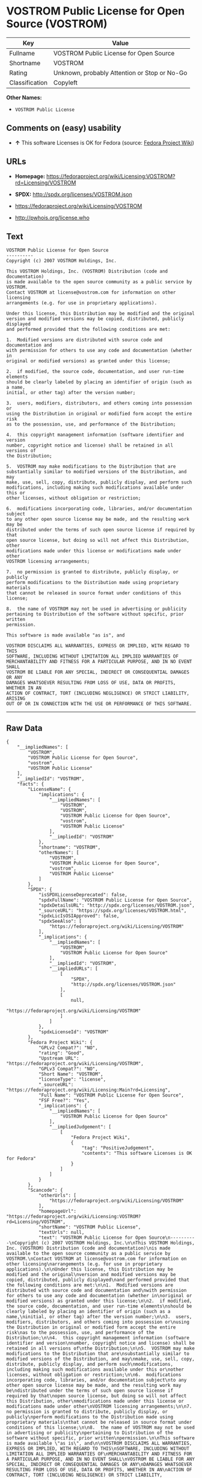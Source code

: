 * VOSTROM Public License for Open Source (VOSTROM)

| Key              | Value                                          |
|------------------+------------------------------------------------|
| Fullname         | VOSTROM Public License for Open Source         |
| Shortname        | VOSTROM                                        |
| Rating           | Unknown, probably Attention or Stop or No-Go   |
| Classification   | Copyleft                                       |

*Other Names:*

- =VOSTROM Public License=

** Comments on (easy) usability

- *↑* This software Licenses is OK for Fedora (source:
  [[https://fedoraproject.org/wiki/Licensing:Main?rd=Licensing][Fedora
  Project Wiki]])

** URLs

- *Homepage:*
  https://fedoraproject.org/wiki/Licensing:VOSTROM?rd=Licensing/VOSTROM

- *SPDX:* http://spdx.org/licenses/VOSTROM.json

- https://fedoraproject.org/wiki/Licensing/VOSTROM

- http://pwhois.org/license.who

** Text

#+BEGIN_EXAMPLE
    VOSTROM Public License for Open Source
    ----------
    Copyright (c) 2007 VOSTROM Holdings, Inc.

    This VOSTROM Holdings, Inc. (VOSTROM) Distribution (code and documentation)
    is made available to the open source community as a public service by VOSTROM.
    Contact VOSTROM at license@vostrom.com for information on other licensing
    arrangements (e.g. for use in proprietary applications).

    Under this license, this Distribution may be modified and the original
    version and modified versions may be copied, distributed, publicly displayed
    and performed provided that the following conditions are met:

    1.  Modified versions are distributed with source code and documentation and
    with permission for others to use any code and documentation (whether in
    original or modified versions) as granted under this license;

    2.  if modified, the source code, documentation, and user run-time elements
    should be clearly labeled by placing an identifier of origin (such as a name,
    initial, or other tag) after the version number;

    3.  users, modifiers, distributors, and others coming into possession or
    using the Distribution in original or modified form accept the entire risk
    as to the possession, use, and performance of the Distribution;

    4.  this copyright management information (software identifier and version
    number, copyright notice and license) shall be retained in all versions of
    the Distribution;

    5.  VOSTROM may make modifications to the Distribution that are
    substantially similar to modified versions of the Distribution, and may
    make, use, sell, copy, distribute, publicly display, and perform such
    modifications, including making such modifications available under this or
    other licenses, without obligation or restriction;

    6.  modifications incorporating code, libraries, and/or documentation subject
    to any other open source license may be made, and the resulting work may be
    distributed under the terms of such open source license if required by that
    open source license, but doing so will not affect this Distribution, other
    modifications made under this license or modifications made under other
    VOSTROM licensing arrangements;

    7.  no permission is granted to distribute, publicly display, or publicly
    perform modifications to the Distribution made using proprietary materials
    that cannot be released in source format under conditions of this license;

    8.  the name of VOSTROM may not be used in advertising or publicity
    pertaining to Distribution of the software without specific, prior written
    permission.

    This software is made available "as is", and

    VOSTROM DISCLAIMS ALL WARRANTIES, EXPRESS OR IMPLIED, WITH REGARD TO THIS
    SOFTWARE, INCLUDING WITHOUT LIMITATION ALL IMPLIED WARRANTIES OF
    MERCHANTABILITY AND FITNESS FOR A PARTICULAR PURPOSE, AND IN NO EVENT SHALL
    VOSTROM BE LIABLE FOR ANY SPECIAL, INDIRECT OR CONSEQUENTIAL DAMAGES OR ANY
    DAMAGES WHATSOEVER RESULTING FROM LOSS OF USE, DATA OR PROFITS, WHETHER IN AN
    ACTION OF CONTRACT, TORT (INCLUDING NEGLIGENCE) OR STRICT LIABILITY, ARISING
    OUT OF OR IN CONNECTION WITH THE USE OR PERFORMANCE OF THIS SOFTWARE.
#+END_EXAMPLE

--------------

** Raw Data

#+BEGIN_EXAMPLE
    {
        "__impliedNames": [
            "VOSTROM",
            "VOSTROM Public License for Open Source",
            "vostrom",
            "VOSTROM Public License"
        ],
        "__impliedId": "VOSTROM",
        "facts": {
            "LicenseName": {
                "implications": {
                    "__impliedNames": [
                        "VOSTROM",
                        "VOSTROM",
                        "VOSTROM Public License for Open Source",
                        "vostrom",
                        "VOSTROM Public License"
                    ],
                    "__impliedId": "VOSTROM"
                },
                "shortname": "VOSTROM",
                "otherNames": [
                    "VOSTROM",
                    "VOSTROM Public License for Open Source",
                    "vostrom",
                    "VOSTROM Public License"
                ]
            },
            "SPDX": {
                "isSPDXLicenseDeprecated": false,
                "spdxFullName": "VOSTROM Public License for Open Source",
                "spdxDetailsURL": "http://spdx.org/licenses/VOSTROM.json",
                "_sourceURL": "https://spdx.org/licenses/VOSTROM.html",
                "spdxLicIsOSIApproved": false,
                "spdxSeeAlso": [
                    "https://fedoraproject.org/wiki/Licensing/VOSTROM"
                ],
                "_implications": {
                    "__impliedNames": [
                        "VOSTROM",
                        "VOSTROM Public License for Open Source"
                    ],
                    "__impliedId": "VOSTROM",
                    "__impliedURLs": [
                        [
                            "SPDX",
                            "http://spdx.org/licenses/VOSTROM.json"
                        ],
                        [
                            null,
                            "https://fedoraproject.org/wiki/Licensing/VOSTROM"
                        ]
                    ]
                },
                "spdxLicenseId": "VOSTROM"
            },
            "Fedora Project Wiki": {
                "GPLv2 Compat?": "NO",
                "rating": "Good",
                "Upstream URL": "https://fedoraproject.org/wiki/Licensing/VOSTROM",
                "GPLv3 Compat?": "NO",
                "Short Name": "VOSTROM",
                "licenseType": "license",
                "_sourceURL": "https://fedoraproject.org/wiki/Licensing:Main?rd=Licensing",
                "Full Name": "VOSTROM Public License for Open Source",
                "FSF Free?": "Yes",
                "_implications": {
                    "__impliedNames": [
                        "VOSTROM Public License for Open Source"
                    ],
                    "__impliedJudgement": [
                        [
                            "Fedora Project Wiki",
                            {
                                "tag": "PositiveJudgement",
                                "contents": "This software Licenses is OK for Fedora"
                            }
                        ]
                    ]
                }
            },
            "Scancode": {
                "otherUrls": [
                    "https://fedoraproject.org/wiki/Licensing/VOSTROM"
                ],
                "homepageUrl": "https://fedoraproject.org/wiki/Licensing:VOSTROM?rd=Licensing/VOSTROM",
                "shortName": "VOSTROM Public License",
                "textUrls": null,
                "text": "VOSTROM Public License for Open Source\n----------\nCopyright (c) 2007 VOSTROM Holdings, Inc.\n\nThis VOSTROM Holdings, Inc. (VOSTROM) Distribution (code and documentation)\nis made available to the open source community as a public service by VOSTROM.\nContact VOSTROM at license@vostrom.com for information on other licensing\narrangements (e.g. for use in proprietary applications).\n\nUnder this license, this Distribution may be modified and the original\nversion and modified versions may be copied, distributed, publicly displayed\nand performed provided that the following conditions are met:\n\n1.  Modified versions are distributed with source code and documentation and\nwith permission for others to use any code and documentation (whether in\noriginal or modified versions) as granted under this license;\n\n2.  if modified, the source code, documentation, and user run-time elements\nshould be clearly labeled by placing an identifier of origin (such as a name,\ninitial, or other tag) after the version number;\n\n3.  users, modifiers, distributors, and others coming into possession or\nusing the Distribution in original or modified form accept the entire risk\nas to the possession, use, and performance of the Distribution;\n\n4.  this copyright management information (software identifier and version\nnumber, copyright notice and license) shall be retained in all versions of\nthe Distribution;\n\n5.  VOSTROM may make modifications to the Distribution that are\nsubstantially similar to modified versions of the Distribution, and may\nmake, use, sell, copy, distribute, publicly display, and perform such\nmodifications, including making such modifications available under this or\nother licenses, without obligation or restriction;\n\n6.  modifications incorporating code, libraries, and/or documentation subject\nto any other open source license may be made, and the resulting work may be\ndistributed under the terms of such open source license if required by that\nopen source license, but doing so will not affect this Distribution, other\nmodifications made under this license or modifications made under other\nVOSTROM licensing arrangements;\n\n7.  no permission is granted to distribute, publicly display, or publicly\nperform modifications to the Distribution made using proprietary materials\nthat cannot be released in source format under conditions of this license;\n\n8.  the name of VOSTROM may not be used in advertising or publicity\npertaining to Distribution of the software without specific, prior written\npermission.\n\nThis software is made available \"as is\", and\n\nVOSTROM DISCLAIMS ALL WARRANTIES, EXPRESS OR IMPLIED, WITH REGARD TO THIS\nSOFTWARE, INCLUDING WITHOUT LIMITATION ALL IMPLIED WARRANTIES OF\nMERCHANTABILITY AND FITNESS FOR A PARTICULAR PURPOSE, AND IN NO EVENT SHALL\nVOSTROM BE LIABLE FOR ANY SPECIAL, INDIRECT OR CONSEQUENTIAL DAMAGES OR ANY\nDAMAGES WHATSOEVER RESULTING FROM LOSS OF USE, DATA OR PROFITS, WHETHER IN AN\nACTION OF CONTRACT, TORT (INCLUDING NEGLIGENCE) OR STRICT LIABILITY, ARISING\nOUT OF OR IN CONNECTION WITH THE USE OR PERFORMANCE OF THIS SOFTWARE.",
                "category": "Copyleft",
                "osiUrl": null,
                "owner": "VOSTROM",
                "_sourceURL": "https://github.com/nexB/scancode-toolkit/blob/develop/src/licensedcode/data/licenses/vostrom.yml",
                "key": "vostrom",
                "name": "VOSTROM Public License for Open Source",
                "spdxId": "VOSTROM",
                "_implications": {
                    "__impliedNames": [
                        "vostrom",
                        "VOSTROM Public License",
                        "VOSTROM"
                    ],
                    "__impliedId": "VOSTROM",
                    "__impliedCopyleft": [
                        [
                            "Scancode",
                            "Copyleft"
                        ]
                    ],
                    "__calculatedCopyleft": "Copyleft",
                    "__impliedText": "VOSTROM Public License for Open Source\n----------\nCopyright (c) 2007 VOSTROM Holdings, Inc.\n\nThis VOSTROM Holdings, Inc. (VOSTROM) Distribution (code and documentation)\nis made available to the open source community as a public service by VOSTROM.\nContact VOSTROM at license@vostrom.com for information on other licensing\narrangements (e.g. for use in proprietary applications).\n\nUnder this license, this Distribution may be modified and the original\nversion and modified versions may be copied, distributed, publicly displayed\nand performed provided that the following conditions are met:\n\n1.  Modified versions are distributed with source code and documentation and\nwith permission for others to use any code and documentation (whether in\noriginal or modified versions) as granted under this license;\n\n2.  if modified, the source code, documentation, and user run-time elements\nshould be clearly labeled by placing an identifier of origin (such as a name,\ninitial, or other tag) after the version number;\n\n3.  users, modifiers, distributors, and others coming into possession or\nusing the Distribution in original or modified form accept the entire risk\nas to the possession, use, and performance of the Distribution;\n\n4.  this copyright management information (software identifier and version\nnumber, copyright notice and license) shall be retained in all versions of\nthe Distribution;\n\n5.  VOSTROM may make modifications to the Distribution that are\nsubstantially similar to modified versions of the Distribution, and may\nmake, use, sell, copy, distribute, publicly display, and perform such\nmodifications, including making such modifications available under this or\nother licenses, without obligation or restriction;\n\n6.  modifications incorporating code, libraries, and/or documentation subject\nto any other open source license may be made, and the resulting work may be\ndistributed under the terms of such open source license if required by that\nopen source license, but doing so will not affect this Distribution, other\nmodifications made under this license or modifications made under other\nVOSTROM licensing arrangements;\n\n7.  no permission is granted to distribute, publicly display, or publicly\nperform modifications to the Distribution made using proprietary materials\nthat cannot be released in source format under conditions of this license;\n\n8.  the name of VOSTROM may not be used in advertising or publicity\npertaining to Distribution of the software without specific, prior written\npermission.\n\nThis software is made available \"as is\", and\n\nVOSTROM DISCLAIMS ALL WARRANTIES, EXPRESS OR IMPLIED, WITH REGARD TO THIS\nSOFTWARE, INCLUDING WITHOUT LIMITATION ALL IMPLIED WARRANTIES OF\nMERCHANTABILITY AND FITNESS FOR A PARTICULAR PURPOSE, AND IN NO EVENT SHALL\nVOSTROM BE LIABLE FOR ANY SPECIAL, INDIRECT OR CONSEQUENTIAL DAMAGES OR ANY\nDAMAGES WHATSOEVER RESULTING FROM LOSS OF USE, DATA OR PROFITS, WHETHER IN AN\nACTION OF CONTRACT, TORT (INCLUDING NEGLIGENCE) OR STRICT LIABILITY, ARISING\nOUT OF OR IN CONNECTION WITH THE USE OR PERFORMANCE OF THIS SOFTWARE.",
                    "__impliedURLs": [
                        [
                            "Homepage",
                            "https://fedoraproject.org/wiki/Licensing:VOSTROM?rd=Licensing/VOSTROM"
                        ],
                        [
                            null,
                            "https://fedoraproject.org/wiki/Licensing/VOSTROM"
                        ]
                    ]
                }
            },
            "ifrOSS": {
                "ifrKind": "IfrStrongCopyleft",
                "ifrURL": "http://pwhois.org/license.who",
                "_sourceURL": "https://ifross.github.io/ifrOSS/Lizenzcenter",
                "ifrName": "VOSTROM Public License for Open Source",
                "ifrId": null,
                "_implications": {
                    "__impliedNames": [
                        "VOSTROM Public License for Open Source"
                    ],
                    "__impliedURLs": [
                        [
                            null,
                            "http://pwhois.org/license.who"
                        ]
                    ]
                }
            }
        },
        "__impliedJudgement": [
            [
                "Fedora Project Wiki",
                {
                    "tag": "PositiveJudgement",
                    "contents": "This software Licenses is OK for Fedora"
                }
            ]
        ],
        "__impliedCopyleft": [
            [
                "Scancode",
                "Copyleft"
            ]
        ],
        "__calculatedCopyleft": "Copyleft",
        "__impliedText": "VOSTROM Public License for Open Source\n----------\nCopyright (c) 2007 VOSTROM Holdings, Inc.\n\nThis VOSTROM Holdings, Inc. (VOSTROM) Distribution (code and documentation)\nis made available to the open source community as a public service by VOSTROM.\nContact VOSTROM at license@vostrom.com for information on other licensing\narrangements (e.g. for use in proprietary applications).\n\nUnder this license, this Distribution may be modified and the original\nversion and modified versions may be copied, distributed, publicly displayed\nand performed provided that the following conditions are met:\n\n1.  Modified versions are distributed with source code and documentation and\nwith permission for others to use any code and documentation (whether in\noriginal or modified versions) as granted under this license;\n\n2.  if modified, the source code, documentation, and user run-time elements\nshould be clearly labeled by placing an identifier of origin (such as a name,\ninitial, or other tag) after the version number;\n\n3.  users, modifiers, distributors, and others coming into possession or\nusing the Distribution in original or modified form accept the entire risk\nas to the possession, use, and performance of the Distribution;\n\n4.  this copyright management information (software identifier and version\nnumber, copyright notice and license) shall be retained in all versions of\nthe Distribution;\n\n5.  VOSTROM may make modifications to the Distribution that are\nsubstantially similar to modified versions of the Distribution, and may\nmake, use, sell, copy, distribute, publicly display, and perform such\nmodifications, including making such modifications available under this or\nother licenses, without obligation or restriction;\n\n6.  modifications incorporating code, libraries, and/or documentation subject\nto any other open source license may be made, and the resulting work may be\ndistributed under the terms of such open source license if required by that\nopen source license, but doing so will not affect this Distribution, other\nmodifications made under this license or modifications made under other\nVOSTROM licensing arrangements;\n\n7.  no permission is granted to distribute, publicly display, or publicly\nperform modifications to the Distribution made using proprietary materials\nthat cannot be released in source format under conditions of this license;\n\n8.  the name of VOSTROM may not be used in advertising or publicity\npertaining to Distribution of the software without specific, prior written\npermission.\n\nThis software is made available \"as is\", and\n\nVOSTROM DISCLAIMS ALL WARRANTIES, EXPRESS OR IMPLIED, WITH REGARD TO THIS\nSOFTWARE, INCLUDING WITHOUT LIMITATION ALL IMPLIED WARRANTIES OF\nMERCHANTABILITY AND FITNESS FOR A PARTICULAR PURPOSE, AND IN NO EVENT SHALL\nVOSTROM BE LIABLE FOR ANY SPECIAL, INDIRECT OR CONSEQUENTIAL DAMAGES OR ANY\nDAMAGES WHATSOEVER RESULTING FROM LOSS OF USE, DATA OR PROFITS, WHETHER IN AN\nACTION OF CONTRACT, TORT (INCLUDING NEGLIGENCE) OR STRICT LIABILITY, ARISING\nOUT OF OR IN CONNECTION WITH THE USE OR PERFORMANCE OF THIS SOFTWARE.",
        "__impliedURLs": [
            [
                "SPDX",
                "http://spdx.org/licenses/VOSTROM.json"
            ],
            [
                null,
                "https://fedoraproject.org/wiki/Licensing/VOSTROM"
            ],
            [
                "Homepage",
                "https://fedoraproject.org/wiki/Licensing:VOSTROM?rd=Licensing/VOSTROM"
            ],
            [
                null,
                "http://pwhois.org/license.who"
            ]
        ]
    }
#+END_EXAMPLE